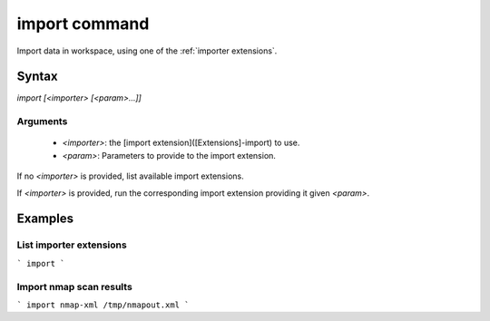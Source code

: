 import command
==============

Import data in workspace, using one of the :ref:`importer extensions`. 

Syntax
++++++

`import [<importer> [<param>...]]`

Arguments
---------

 - `<importer>`: the [import extension]([Extensions]-import) to use.
 - `<param>`: Parameters to provide to the import extension.

If  no `<importer>` is provided, list available import extensions.

If `<importer>` is provided, run the corresponding import extension providing it given `<param>`.

Examples
++++++++

List importer extensions
------------------------

```
import
```

Import nmap scan results
------------------------

```
import nmap-xml /tmp/nmapout.xml
```
